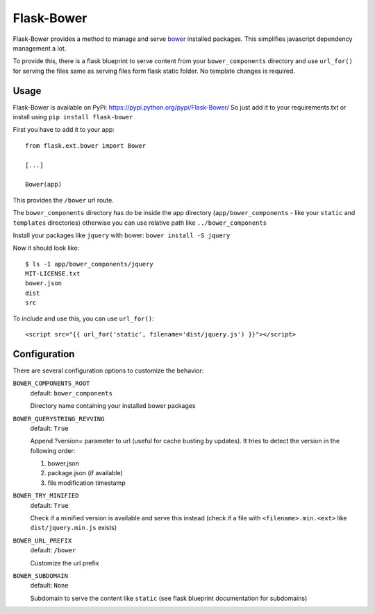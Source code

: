 ===========
Flask-Bower
===========

Flask-Bower provides a method to manage and serve `bower <http://bower.io/>`_ installed packages. This simplifies javascript dependency management a lot.

To provide this, there is a flask blueprint to serve content from your ``bower_components`` directory 
and use ``url_for()`` for serving the files same as serving files form flask static folder. No template changes is required. 

Usage
-----

Flask-Bower is available on PyPi: https://pypi.python.org/pypi/Flask-Bower/ So just add it to your requirements.txt or install using ``pip install flask-bower``

First you have to add it to your app::

  from flask.ext.bower import Bower

  [...]

  Bower(app)

This provides the ``/bower`` url route.

The ``bower_components`` directory has do be inside the app directory (``app/bower_components`` - like your ``static`` and ``templates`` directories)
otherwise you can use relative path like ``../bower_components``

Install your packages like ``jquery`` with bower: ``bower install -S jquery``

Now it should look like::

  $ ls -1 app/bower_components/jquery
  MIT-LICENSE.txt
  bower.json
  dist
  src


To include and use this, you can use ``url_for()``::

  <script src="{{ url_for('static', filename='dist/jquery.js') }}"></script>


Configuration
-------------

There are several configuration options to customize the behavior:

``BOWER_COMPONENTS_ROOT``
  default: ``bower_components``

  Directory name containing your installed bower packages

``BOWER_QUERYSTRING_REVVING``
  default: ``True``

  Append ?version= parameter to url (useful for cache busting by updates). It tries to detect the version in the following order:

  1. bower.json
  2. package.json (if available)
  3. file modification timestamp

``BOWER_TRY_MINIFIED``
  default: ``True``

  Check if a minified version is available and serve this instead (check if a file with ``<filename>.min.<ext>`` like ``dist/jquery.min.js`` exists)

``BOWER_URL_PREFIX``
  default: ``/bower``

  Customize the url prefix

``BOWER_SUBDOMAIN``
  default: ``None``

  Subdomain to serve the content like ``static`` (see flask blueprint documentation for subdomains)
